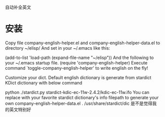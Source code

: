 自动补全英文
* 安装
Copy file company-english-helper.el and company-english-helper-data.el
to directory ~/elisp/
And set in your ~/.emacs like this:

(add-to-list 'load-path (expand-file-name "~/elisp"))
And the following to your ~/.emacs startup file.
(require 'company-english-helper)
Execute command `toggle-company-english-helper' to write english on the fly!

# /home/wuming/.emacs.d/private/companyenglish/Readme.org

Customize your dict.
Default english dictionary is generate from stardict KDict dictionary with below command

python ./stardict.py stardict-kdic-ec-11w-2.4.2/kdic-ec-11w.ifo
You can replace with your favorite stardict dictionary's info filepath to generate your own company-english-helper-data.el .
/usr/share/stardict/dic
是不是觉得我的英文特别好

